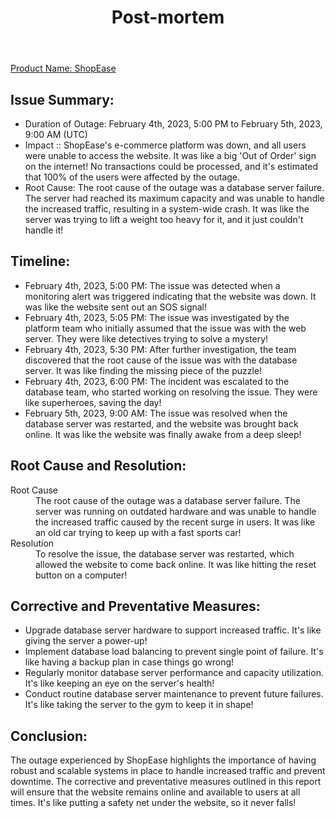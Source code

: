 #+Title: Post-mortem

_Product Name: ShopEase_

[[./img.jpg]]

** Issue Summary:

+ Duration of Outage: February 4th, 2023, 5:00 PM to February 5th, 2023, 9:00 AM (UTC)
+ Impact :: ShopEase's e-commerce platform was down, and all users were unable to access the website. It was like a big 'Out of Order' sign on the internet! No transactions could be processed, and it's estimated that 100% of the users were affected by the outage.
+ Root Cause: The root cause of the outage was a database server failure. The server had reached its maximum capacity and was unable to handle the increased traffic, resulting in a system-wide crash. It was like the server was trying to lift a weight too heavy for it, and it just couldn't handle it!

** Timeline:

+ February 4th, 2023, 5:00 PM: The issue was detected when a monitoring alert was triggered indicating that the website was down. It was like the website sent out an SOS signal!
+ February 4th, 2023, 5:05 PM: The issue was investigated by the platform team who initially assumed that the issue was with the web server. They were like detectives trying to solve a mystery!
+ February 4th, 2023, 5:30 PM: After further investigation, the team discovered that the root cause of the issue was with the database server. It was like finding the missing piece of the puzzle!
+ February 4th, 2023, 6:00 PM: The incident was escalated to the database team, who started working on resolving the issue. They were like superheroes, saving the day!
+ February 5th, 2023, 9:00 AM: The issue was resolved when the database server was restarted, and the website was brought back online. It was like the website was finally awake from a deep sleep!

** Root Cause and Resolution:

+ Root Cause :: The root cause of the outage was a database server failure. The server was running on outdated hardware and was unable to handle the increased traffic caused by the recent surge in users. It was like an old car trying to keep up with a fast sports car!
+ Resolution :: To resolve the issue, the database server was restarted, which allowed the website to come back online. It was like hitting the reset button on a computer!

** Corrective and Preventative Measures:

+ Upgrade database server hardware to support increased traffic. It's like giving the server a power-up!
+ Implement database load balancing to prevent single point of failure. It's like having a backup plan in case things go wrong!
+ Regularly monitor database server performance and capacity utilization. It's like keeping an eye on the server's health!
+ Conduct routine database server maintenance to prevent future failures. It's like taking the server to the gym to keep it in shape!

** Conclusion:
The outage experienced by ShopEase highlights the importance of having robust and scalable systems in place to handle increased traffic and prevent downtime. The corrective and preventative measures outlined in this report will ensure that the website remains online and available to users at all times. It's like putting a safety net under the website, so it never falls!
